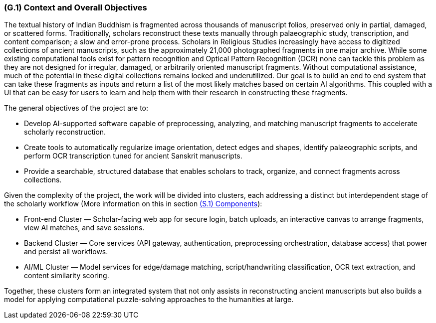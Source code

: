 [#g1,reftext=G.1]
=== (G.1) Context and Overall Objectives

ifdef::env-draft[]
TIP: _High-level view of the project: organizational context and reason for building a system. It explains why the project is needed, recalls the business context, and presents the general business objectives._  <<BM22>>
endif::[]


The textual history of Indian Buddhism is fragmented across thousands of manuscript folios, preserved only in partial, damaged, or scattered forms. Traditionally, scholars reconstruct these texts manually through palaeographic study, transcription, and content comparison; a slow and error-prone process. Scholars in Religious Studies increasingly have access to digitized collections of ancient manuscripts, such as the approximately 21,000 photographed fragments in one major archive. While some existing computational tools exist for pattern recognition and Optical Pattern Recognition (OCR) none can tackle this problem as they are not designed for irregular, damaged, or arbitrarily oriented manuscript fragments. Without computational assistance, much of the potential in these digital collections remains locked and underutilized. Our goal is to build an end to end system that can take these fragments as inputs and return a list of the most likely matches based on certain AI algorithms. This coupled with a UI that can be easy for users to learn and help them with their research in constructing these fragments. 

.The general objectives of the project are to:
* Develop AI-supported software capable of preprocessing, analyzing, and matching manuscript fragments to accelerate scholarly reconstruction.
* Create tools to automatically regularize image orientation, detect edges and shapes, identify palaeographic scripts, and perform OCR transcription tuned for ancient Sanskrit manuscripts.
* Provide a searchable, structured database that enables scholars to track, organize, and connect fragments across collections.

.Given the complexity of the project, the work will be divided into clusters, each addressing a distinct but interdependent stage of the scholarly workflow (More information on this in section xref:s1[(S.1) Components]):
* Front-end Cluster — Scholar-facing web app for secure login, batch uploads, an interactive canvas to arrange fragments, view AI matches, and save sessions.
* Backend Cluster — Core services (API gateway, authentication, preprocessing orchestration, database access) that power and persist all workflows.
* AI/ML Cluster — Model services for edge/damage matching, script/handwriting classification, OCR text extraction, and content similarity scoring.

Together, these clusters form an integrated system that not only assists in reconstructing ancient manuscripts but also builds a model for applying computational puzzle-solving approaches to the humanities at large.